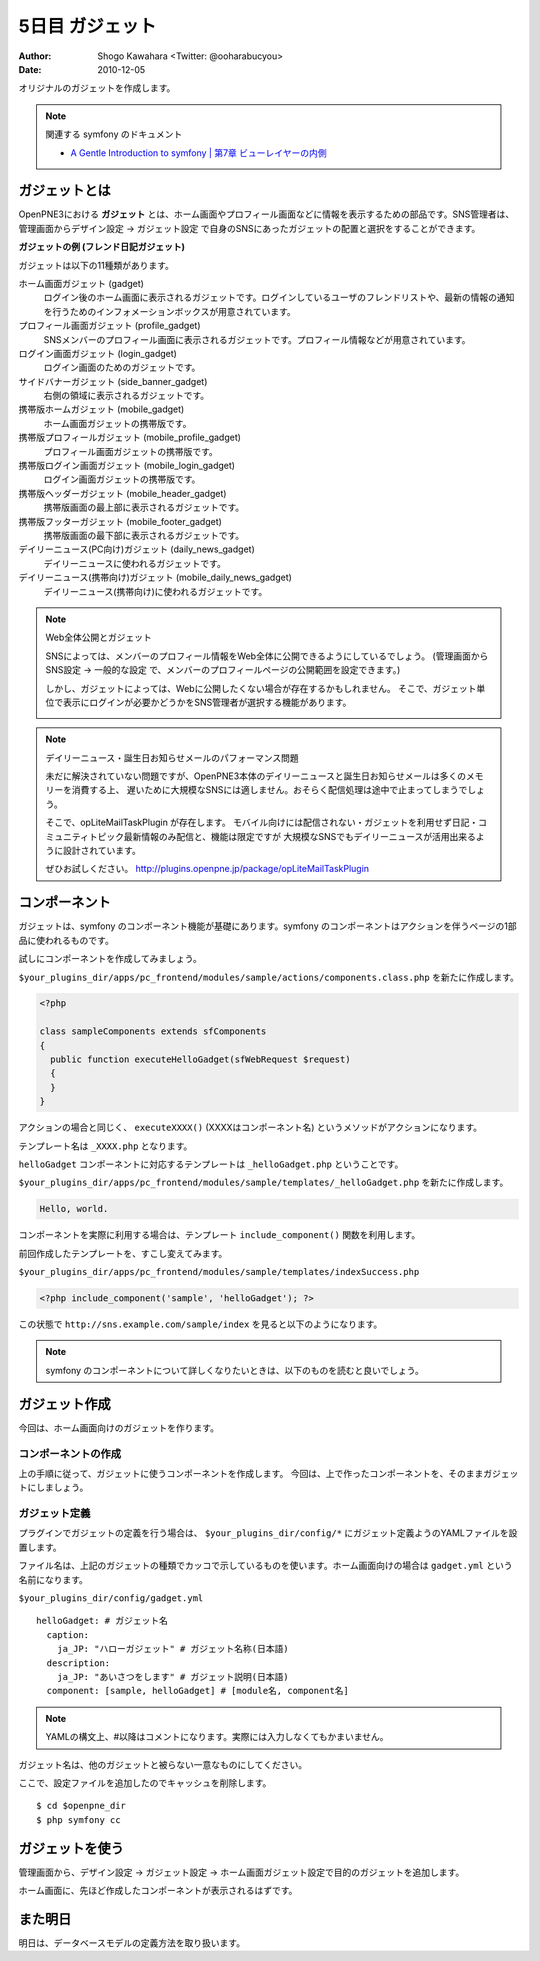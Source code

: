 ================
5日目 ガジェット
================

:Author: Shogo Kawahara <Twitter: @ooharabucyou>
:Date: 2010-12-05

オリジナルのガジェットを作成します。

.. note:: 関連する symfony のドキュメント

  * `A Gentle Introduction to symfony | 第7章 ビューレイヤーの内側 <http://www.symfony-project.org/gentle-introduction/1_4/ja/07-Inside-the-View-Layer>`_

ガジェットとは
==============

OpenPNE3における **ガジェット** とは、ホーム画面やプロフィール画面などに情報を表示するための部品です。SNS管理者は、管理画面からデザイン設定 -> ガジェット設定 で自身のSNSにあったガジェットの配置と選択をすることができます。

.. image:: images/s5-1.png

**ガジェットの例 (フレンド日記ガジェット)**

ガジェットは以下の11種類があります。

ホーム画面ガジェット (gadget)
  ログイン後のホーム画面に表示されるガジェットです。ログインしているユーザのフレンドリストや、最新の情報の通知を行うためのインフォメーションボックスが用意されています。

プロフィール画面ガジェット (profile_gadget)
  SNSメンバーのプロフィール画面に表示されるガジェットです。プロフィール情報などが用意されています。

ログイン画面ガジェット (login_gadget)
  ログイン画面のためのガジェットです。

サイドバナーガジェット (side_banner_gadget)
  右側の領域に表示されるガジェットです。

携帯版ホームガジェット (mobile_gadget)
  ホーム画面ガジェットの携帯版です。

携帯版プロフィールガジェット (mobile_profile_gadget)
  プロフィール画面ガジェットの携帯版です。

携帯版ログイン画面ガジェット (mobile_login_gadget)
  ログイン画面ガジェットの携帯版です。

携帯版ヘッダーガジェット (mobile_header_gadget)
  携帯版画面の最上部に表示されるガジェットです。

携帯版フッターガジェット (mobile_footer_gadget)
  携帯版画面の最下部に表示されるガジェットです。

デイリーニュース(PC向け)ガジェット (daily_news_gadget)
  デイリーニュースに使われるガジェットです。

デイリーニュース(携帯向け)ガジェット (mobile_daily_news_gadget)
  デイリーニュース(携帯向け)に使われるガジェットです。

.. note::  Web全体公開とガジェット

  SNSによっては、メンバーのプロフィール情報をWeb全体に公開できるようにしているでしょう。
  (管理画面から SNS設定 -> 一般的な設定 で、メンバーのプロフィールページの公開範囲を設定できます。)

  しかし、ガジェットによっては、Webに公開したくない場合が存在するかもしれません。
  そこで、ガジェット単位で表示にログインが必要かどうかをSNS管理者が選択する機能があります。

  .. image:: images/s5-2.png

.. note:: デイリーニュース・誕生日お知らせメールのパフォーマンス問題

  未だに解決されていない問題ですが、OpenPNE3本体のデイリーニュースと誕生日お知らせメールは多くのメモリーを消費する上、
  遅いために大規模なSNSには適しません。おそらく配信処理は途中で止まってしまうでしょう。

  そこで、opLiteMailTaskPlugin が存在します。
  モバイル向けには配信されない・ガジェットを利用せず日記・コミュニティトピック最新情報のみ配信と、機能は限定ですが
  大規模なSNSでもデイリーニュースが活用出来るように設計されています。

  ぜひお試しください。
  http://plugins.openpne.jp/package/opLiteMailTaskPlugin

コンポーネント
==============

ガジェットは、symfony のコンポーネント機能が基礎にあります。symfony のコンポーネントはアクションを伴うページの1部品に使われるものです。

試しにコンポーネントを作成してみましょう。

``$your_plugins_dir/apps/pc_frontend/modules/sample/actions/components.class.php`` を新たに作成します。

.. code-block:: php

  <?php

  class sampleComponents extends sfComponents
  {
    public function executeHelloGadget(sfWebRequest $request)
    {
    }
  }

アクションの場合と同じく、 ``executeXXXX()`` (XXXXはコンポーネント名) というメソッドがアクションになります。

テンプレート名は ``_XXXX.php`` となります。

``helloGadget`` コンポーネントに対応するテンプレートは ``_helloGadget.php`` ということです。

``$your_plugins_dir/apps/pc_frontend/modules/sample/templates/_helloGadget.php`` を新たに作成します。

.. code-block:: php

  Hello, world.

コンポーネントを実際に利用する場合は、テンプレート ``include_component()`` 関数を利用します。

前回作成したテンプレートを、すこし変えてみます。

``$your_plugins_dir/apps/pc_frontend/modules/sample/templates/indexSuccess.php``

.. code-block:: php

  <?php include_component('sample', 'helloGadget'); ?>

この状態で ``http://sns.example.com/sample/index`` を見ると以下のようになります。

.. image:: images/s5-3.png

.. note::

  symfony のコンポーネントについて詳しくなりたいときは、以下のものを読むと良いでしょう。

ガジェット作成
==============

今回は、ホーム画面向けのガジェットを作ります。

コンポーネントの作成
--------------------

上の手順に従って、ガジェットに使うコンポーネントを作成します。
今回は、上で作ったコンポーネントを、そのままガジェットにしましょう。

ガジェット定義
--------------

プラグインでガジェットの定義を行う場合は、 ``$your_plugins_dir/config/*`` にガジェット定義ようのYAMLファイルを設置します。

ファイル名は、上記のガジェットの種類でカッコで示しているものを使います。ホーム画面向けの場合は ``gadget.yml`` という名前になります。

``$your_plugins_dir/config/gadget.yml``

::

  helloGadget: # ガジェット名
    caption:
      ja_JP: "ハローガジェット" # ガジェット名称(日本語)
    description:
      ja_JP: "あいさつをします" # ガジェット説明(日本語)
    component: [sample, helloGadget] # [module名, component名]

.. note:: YAMLの構文上、#以降はコメントになります。実際には入力しなくてもかまいません。

ガジェット名は、他のガジェットと被らない一意なものにしてください。

ここで、設定ファイルを追加したのでキャッシュを削除します。

::

  $ cd $openpne_dir
  $ php symfony cc

ガジェットを使う
================

管理画面から、デザイン設定 -> ガジェット設定 -> ホーム画面ガジェット設定で目的のガジェットを追加します。

.. image:: images/s5-4.png

ホーム画面に、先ほど作成したコンポーネントが表示されるはずです。

.. image:: images/s5-5.png

また明日
========

明日は、データベースモデルの定義方法を取り扱います。
